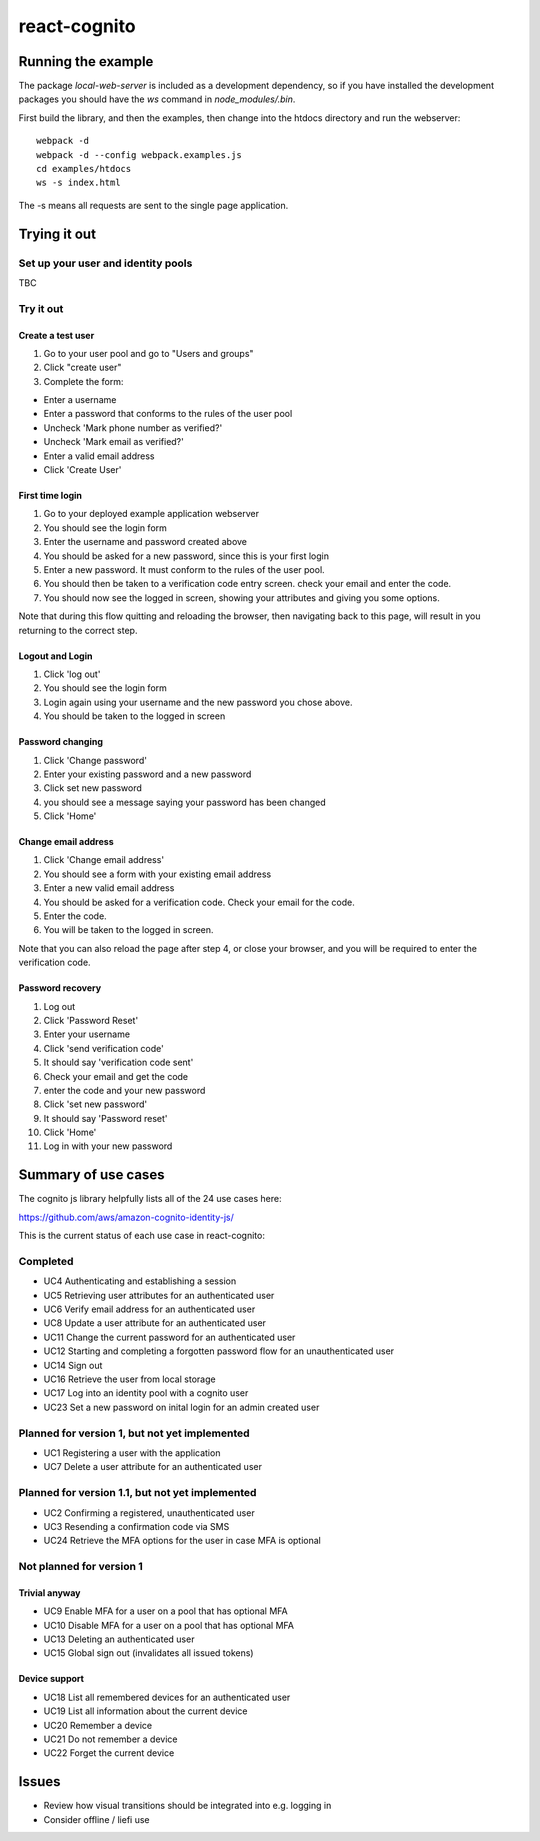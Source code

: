 =============
react-cognito
=============


Running the example
===================

The package `local-web-server` is included as a development dependency, so if
you have installed the development packages you should have the `ws` command in
`node_modules/.bin`.

First build the library, and then the examples, then change into the htdocs directory and run the webserver::

    webpack -d
    webpack -d --config webpack.examples.js
    cd examples/htdocs
    ws -s index.html

The -s means all requests are sent to the single page application.

Trying it out
=============

Set up your user and identity pools
-----------------------------------

TBC

Try it out
----------

Create a test user
~~~~~~~~~~~~~~~~~~

#. Go to your user pool and go to "Users and groups"
#. Click "create user"
#. Complete the form:

- Enter a username 
- Enter a password that conforms to the rules of the user pool
- Uncheck 'Mark phone number as verified?'
- Uncheck 'Mark email as verified?'
- Enter a valid email address
- Click 'Create User'

First time login
~~~~~~~~~~~~~~~~

#. Go to your deployed example application webserver
#. You should see the login form
#. Enter the username and password created above
#. You should be asked for a new password, since this is your first login
#. Enter a new password. It must conform to the rules of the user pool.
#. You should then be taken to a verification code entry screen.  check your email and enter the code.
#. You should now see the logged in screen, showing your attributes and giving you some options.

Note that during this flow quitting and reloading the browser, then navigating back to this page, 
will result in you returning to the correct step.

Logout and Login
~~~~~~~~~~~~~~~~

#. Click 'log out'
#. You should see the login form
#. Login again using your username and the new password you chose above.
#. You should be taken to the logged in screen

Password changing
~~~~~~~~~~~~~~~~~

#. Click 'Change password'
#. Enter your existing password and a new password
#. Click set new password
#. you should see a message saying your password has been changed
#. Click 'Home'

Change email address
~~~~~~~~~~~~~~~~~~~~

1. Click 'Change email address'
2. You should see a form with your existing email address
3. Enter a new valid email address
4. You should be asked for a verification code.  Check your email for the code.
5. Enter the code.
6. You will be taken to the logged in screen.

Note that you can also reload the page after step 4, or close your browser, and you will 
be required to enter the verification code.

Password recovery
~~~~~~~~~~~~~~~~~

1. Log out
2. Click 'Password Reset'
3. Enter your username
4. Click 'send verification code'
5. It should say 'verification code sent'
6. Check your email and get the code
7. enter the code and your new password
8. Click 'set new password'
9. It should say 'Password reset'
10. Click 'Home'
11. Log in with your new password


Summary of use cases
====================

The cognito js library helpfully lists all of the 24 use cases here:

https://github.com/aws/amazon-cognito-identity-js/

This is the current status of each use case in react-cognito:

Completed
---------

- UC4 Authenticating and establishing a session
- UC5 Retrieving user attributes for an authenticated user
- UC6 Verify email address for an authenticated user
- UC8 Update a user attribute for an authenticated user
- UC11 Change the current password for an authenticated user
- UC12 Starting and completing a forgotten password flow for an unauthenticated user
- UC14 Sign out
- UC16 Retrieve the user from local storage
- UC17 Log into an identity pool with a cognito user
- UC23 Set a new password on inital login for an admin created user

Planned for version 1, but not yet implemented
----------------------------------------------

- UC1 Registering a user with the application
- UC7 Delete a user attribute for an authenticated user

Planned for version 1.1, but not yet implemented
------------------------------------------------

- UC2 Confirming a registered, unauthenticated user
- UC3 Resending a confirmation code via SMS
- UC24 Retrieve the MFA options for the user in case MFA is optional

Not planned for version 1
-------------------------

Trivial anyway
~~~~~~~~~~~~~~

- UC9 Enable MFA for a user on a pool that has optional MFA
- UC10 Disable MFA for a user on a pool that has optional MFA
- UC13 Deleting an authenticated user
- UC15 Global sign out (invalidates all issued tokens)

Device support
~~~~~~~~~~~~~~

- UC18 List all remembered devices for an authenticated user
- UC19 List all information about the current device
- UC20 Remember a device
- UC21 Do not remember a device
- UC22 Forget the current device

Issues
======

- Review how visual transitions should be integrated into e.g. logging in
- Consider offline / liefi use
